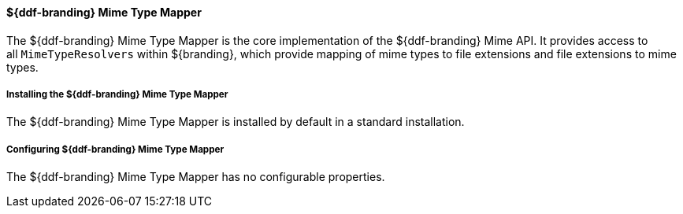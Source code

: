 
==== ${ddf-branding} Mime Type Mapper

The ${ddf-branding} Mime Type Mapper is the core implementation of the ${ddf-branding} Mime API.
It provides access to all `MimeTypeResolvers` within ${branding}, which provide mapping of mime types to file extensions and file extensions to mime types.

===== Installing the ${ddf-branding} Mime Type Mapper

The ${ddf-branding} Mime Type Mapper is installed by default in a standard installation.

===== Configuring ${ddf-branding} Mime Type Mapper

The ${ddf-branding} Mime Type Mapper has no configurable properties.
